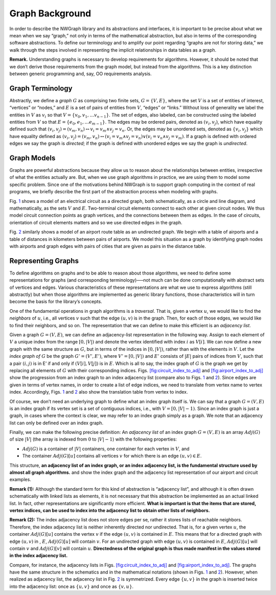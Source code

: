 .. _`sec:graph-background`:

Graph Background
================

In order to describe the NWGraph library and its abstractions and
interfaces, it is important to be precise about what we mean when we say
“graph,” not only in terms of the mathematical abstraction, but also in
terms of the corresponding software abstractions. To define our
terminology and to amplify our point regarding “graphs are not for
storing data,” we walk through the steps involved in representing the
implicit relationships in data tables as a graph.

**Remark.** Understanding graphs is necessary to develop requirements
for algorithms. However, it should be noted that we don’t derive those
requirements from the graph model, but instead from the algorithms. This
is a key distinction between generic programming and, say, OO
requirements analysis.

.. figure:: circuit_graph.pdf
   :alt: [fig:graph-model-circuit] Electrical circuit modeled as a
   directed graph. The nodes in the circuit are modeled as vertices and
   the circuit elements are modeled as edges.
   :name: fig:graph-model-circuit

   [fig:graph-model-circuit] Electrical circuit modeled as a directed
   graph. The nodes in the circuit are modeled as vertices and the
   circuit elements are modeled as edges.

.. figure:: airport_graph.pdf
   :alt: [fig:graph-model-airports] Airport route table modeled as an
   undirected graph. Airports are modeled as vertices and routes between
   cities are modeled as (weighted) edges.
   :name: fig:graph-model-airports

   [fig:graph-model-airports] Airport route table modeled as an
   undirected graph. Airports are modeled as vertices and routes between
   cities are modeled as (weighted) edges.

.. _`sec:graph-terminology`:

Graph Terminology
-----------------

Abstractly, we define a *graph* :math:`G` as comprising two finite sets,
:math:`G =\{ V, E \}`, where the set :math:`V` is a set of entities of
interest, “vertices” or “nodes,” and :math:`E` is a set of pairs of
entities from :math:`V`, “edges” or “links.” Without loss of generality
we label the entities in :math:`V` as :math:`v_i` so that
:math:`V = \{ v_0, v_1, \ldots v_{n-1} \}`. The set of edges, also
labeled, can be constructed using the labeled entities from :math:`V` so
that :math:`E = \{ e_0, e_1, \ldots e_{m-1} \}`. The edges may be
ordered pairs, denoted as :math:`(v_i, v_j)`, which have equality
defined such that
:math:`(v_i,v_j) = (v_m,v_n) \leftrightarrow v_i = v_m  \wedge v_j = v_n`.
Or, the edges may be unordered sets, denoted as :math:`\{v_i, v_j\}`
which have equality defined as
:math:`(v_i,v_j) = (v_m,v_n) \leftrightarrow\left( v_i = v_m  \wedge v_j = v_n\right) \vee \left( v_i = v_n  \wedge v_j = v_m\right)`.
If a graph is defined with ordered edges we say the graph is *directed*;
if the graph is defined with unordered edges we say the graph is
*undirected*.

Graph Models
------------

Graphs are powerful abstractions because they allow us to reason about
the relationships between entities, irrespective of what the entities
actually are. But, when we use graph algorithms in practice, we are
using them to model some specific problem. Since one of the motivations
behind NWGraph is to support graph computing in the context of real
programs, we briefly describe the first part of the abstraction process
when modeling with graphs.

Fig. `1 <#fig:graph-model-circuit>`__ shows a model of an electrical
circuit as a directed graph, both schematically, as a circle and line
diagram, and mathematically, as the sets :math:`V` and :math:`E`.
Two-terminal circuit elements connect to each other at given circuit
nodes. We thus model circuit connection points as graph vertices, and
the connections between them as edges. In the case of circuits,
orientation of circuit elements matters and so we use directed edges in
the graph.

Fig. `2 <#fig:graph-model-airports>`__ similarly shows a model of an
airport route table as an undirected graph. We begin with a table of
airports and a table of distances in kilometers between pairs of
airports. We model this situation as a graph by identifying graph nodes
with airports and graph edges with pairs of cities that are given as
pairs in the distance table.

.. _`sec:representing-graphs`:

Representing Graphs
-------------------

To define algorithms on graphs and to be able to reason about those
algorithms, we need to define some representations for graphs (and
corresponding terminology)—–not much can be done computationally with
abstract sets of vertices and edges. Various characteristics of these
representations are what we use to express algorithms (still abstractly)
but when those algorithms are implemented as generic library functions,
those characteristics will in turn become the basis for the library’s
concepts.

.. container:: figure*

   .. image:: circuit_index_graph_with_vit.pdf
      :alt: image
      :width: 90.0%

.. container:: figure*

   .. image:: airport_index_graph_with_vit.pdf
      :alt: image
      :width: 90.0%

One of the fundamental operations in graph algorithms is a *traversal*.
That is, given a vertex :math:`u`, we would like to find the *neighbors*
of :math:`u`, i.e., all vertices :math:`v` such that the edge
:math:`(u,v)` is in the graph. Then, for each of those edges, we would
like to find their neighbors, and so on. The representation that we can
define to make this efficient is an *adjacency list*.

Given a graph :math:`G = (V,E)`, we can define an adjacency-list
representation in the following way. Assign to each element of :math:`V`
a unique index from the range :math:`[0,|V|)` and denote the vertex
identified with index :math:`i` as :math:`V[i]`. We can now define a new
graph with the same structure as :math:`G`, but in terms of the indices
in :math:`[0,|V|)`, rather than with the elements in :math:`V`. Let the
*index graph of* :math:`G` be the graph :math:`G'=(V',E')`, where
:math:`V'=[0,|V|)` and :math:`E'` consists of :math:`|E|` pairs of
indices from :math:`V`, such that a pair :math:`(i,j)` is in E’ if and
only if :math:`(V[i],V[j])` is in :math:`E`. Which is all to say, the
index graph of :math:`G` is the graph we get by replacing all elements
of :math:`G` with their corresponding indices.
Figs. `[fig:circuit_index_to_adj] <#fig:circuit_index_to_adj>`__
and `[fig:airport_index_to_adj] <#fig:airport_index_to_adj>`__ show the
progression from an index graph to an index adjacency list (compare also
to Figs. `1 <#fig:graph-model-circuit>`__
and `2 <#fig:graph-model-airports>`__). Since edges are given in terms
of vertex names, in order to create a list of edge indices, we need to
translate from vertex name to vertex index. Accordingly,
Figs. `1 <#fig:graph-model-circuit>`__
and `2 <#fig:graph-model-airports>`__ also show the translation table
from vertex to index.

Of course, we don’t need an underlying graph to define what an index
graph itself is. We can say that a graph :math:`G = (V, E)` is an index
graph if its vertex set is a set of contiguous indices, i.e., with
:math:`V=[0,|V|-1)`. Since an index graph is just a graph, in cases
where the context is clear, we may refer to an index graph simply as a
graph. We note that an adjacency list can only be defined over an index
graph.

Finally, we can make the following precise definition: An *adjacency
list* of an index graph :math:`G=(V,E)` is an array :math:`Adj(G)` of
size :math:`|V|` (the array is indexed from :math:`0` to :math:`|V|-1`)
with the following properties:

-  :math:`Adj(G)` is a container of :math:`|V|` containers, one
   container for each vertex in :math:`V`, and

-  The container :math:`Adj(G)[u]` contains all vertices :math:`v` for
   which there is an edge :math:`(u,v)\in E`.

This structure, **an adjacency list of an index graph, or an index
adjacency list, is the fundamental structure used by almost all graph
algorithms.** and show the index graph and the adjacency list
representation of our airport and circuit examples.

**Remark (1):** Although the standard term for this kind of abstraction
is “adjacency list”, and although it is often drawn schematically with
linked lists as elements, it is not necessary that this abstraction be
implemented as an actual linked list. In fact, other representations are
significantly more efficient. **What is important is that the items that
are stored, vertex indices, can be used to index into the adjacency list
to obtain other lists of neighbors.**

**Remark (2):** The index adjacency list does not store edges per se,
rather it stores lists of reachable neighbors. Therefore, the index
adjacency list is neither inherently directed nor undirected. That is,
for a given vertex :math:`u`, the container :math:`Adj(G)[u]` contains
the vertex :math:`v` if the edge :math:`(u,v)` is contained in
:math:`E`. This means that for a directed graph with edge :math:`(u,v)`
in , :math:`E`, :math:`Adj(G)[u]` will contain :math:`v`. For an
undirected graph with edge :math:`(u,v)` is contained in :math:`E`,
:math:`Adj(G)[u]` will contain :math:`v` and :math:`Adj(G)[v]` will
contain :math:`u`. **Directedness of the original graph is thus made
manifest in the values stored in the index adjacency list.**

Compare, for instance, the adjacency lists in
Figs. `[fig:circuit_index_to_adj] <#fig:circuit_index_to_adj>`__
and `[fig:airport_index_to_adj] <#fig:airport_index_to_adj>`__. The
graphs have the same structure in the schematics and in the mathematical
notations (shown in Figs. `1 <#fig:graph-model-circuit>`__
and `2 <#fig:graph-model-airports>`__). However, when realized as
adjacency list, the adjacency list in
Fig. `2 <#fig:graph-model-airports>`__ is symmetrized. Every edge
:math:`\{u,v\}` in the graph is inserted twice into the adjacency list:
once as :math:`\{u,v\}` and once as :math:`\{v,u\}`.
